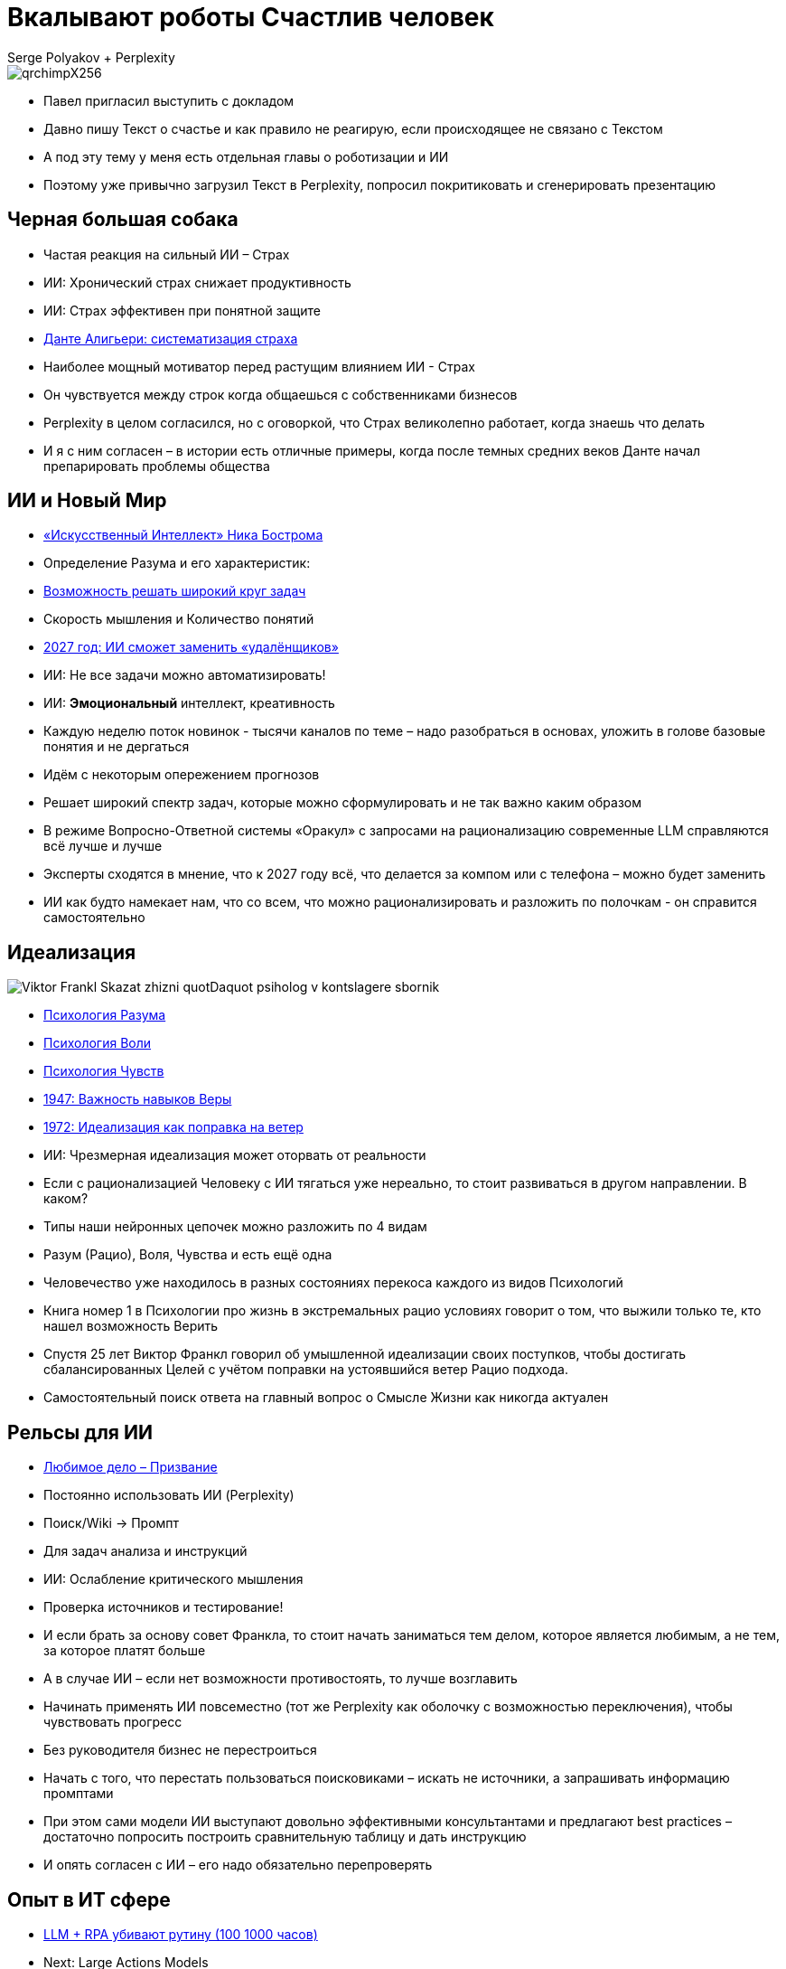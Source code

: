 // Presentation is built by
// asciidoctor-revealjs -a revealjsdir=https://cdn.jsdelivr.net/npm/reveal.js@5.2.0 genai.adoc
= Вкалывают роботы Счастлив человек
Serge Polyakov + Perplexity
:icons: font
:revealjs_theme: moon
:revealjs_transition: convex
:revealjs_center: false
:revealjs_history: true
:revealjs_loop: true

[.title-slide-style]
++++
<style>
section.title h1 {
  font-size: 2em !important;
}
</style>
++++

image::https://text.sharedgoals.ru/ru/_images/qrchimpX256.png[]

[.notes]
--
* Павел пригласил выступить с докладом
* Давно пишу Текст о счастье и как правило не реагирую, если происходящее не связано с Текстом
* А под эту тему у меня есть отдельная главы о роботизации и ИИ
* Поэтому уже привычно загрузил Текст в Perplexity, попросил покритиковать и сгенерировать презентацию 
--

== Черная большая собака

[%step]
* Частая реакция на сильный ИИ – Страх
* ИИ: Хронический страх снижает продуктивность
* ИИ: Страх эффективен при понятной защите
* https://text.sharedgoals.ru/ru/p2-110-system#larger_than_life[Данте Алигьери: систематизация страха]

[.notes]
--
* Наиболее мощный мотиватор перед растущим влиянием ИИ - Страх
* Он чувствуется между строк когда общаешься с собственниками бизнесов
* Perplexity в целом согласился, но с оговоркой, что Страх великолепно работает, когда знаешь что делать
* И я с ним согласен – в истории есть отличные примеры, когда после темных средних веков Данте начал препарировать проблемы общества
--

== ИИ и Новый Мир

[%step]
* https://text.sharedgoals.ru/ru/p1-030-time#happy_tomorrow[«Искусственный Интеллект» Ника Бострома]
* Определение Разума и его характеристик:
* https://text.sharedgoals.ru/ru/p1-030-time#happy_tomorrow[Возможность решать широкий круг задач]
* Скорость мышления и Количество понятий
* https://text.sharedgoals.ru/ru/p2-160-routine#brave_new_world[2027 год: ИИ сможет заменить «удалёнщиков»]
* ИИ: Не все задачи можно автоматизировать!
* ИИ: *Эмоциональный* интеллект, креативность

[.notes]
--
* Каждую неделю поток новинок - тысячи каналов по теме – надо разобраться в основах, уложить в голове базовые понятия и не дергаться
* Идём с некоторым опережением прогнозов
* Решает широкий спектр задач, которые можно сформулировать и не так важно каким образом
* В режиме Вопросно-Ответной системы «Оракул» с запросами на рационализацию современные LLM справляются всё лучше и лучше
* Эксперты сходятся в мнение, что к 2027 году всё, что делается за компом или с телефона – можно будет заменить
* ИИ как будто намекает нам, что со всем, что можно рационализировать и разложить по полочкам - он справится самостоятельно 
--

[.columns]
== Идеализация

[.column.is-one-quarter%step]
image::https://s1.livelib.ru/boocover/1005482422/o/c756/Viktor_Frankl__Skazat_zhizni_quotDaquot_psiholog_v_kontslagere_sbornik.jpeg[]

[.column%step]
* https://text.sharedgoals.ru/ru/p2-180-sharedgoals#psychology_of_mind[Психология Разума]
* https://text.sharedgoals.ru/ru/p2-180-sharedgoals#psychology_of_will[Психология Воли]
* https://text.sharedgoals.ru/ru/p2-180-sharedgoals#psychology_of_unconscious[Психология Чувств]
* https://text.sharedgoals.ru/ru/p2-180-sharedgoals#psychology_of_belief[1947: Важность навыков Веры] 
* https://text.sharedgoals.ru/ru/p2-180-sharedgoals#psychology_of_belief[1972: Идеализация как поправка на ветер]
* ИИ: Чрезмерная идеализация может оторвать от реальности

[.notes]
--
* Если с рационализацией Человеку с ИИ тягаться уже нереально, то стоит развиваться в другом направлении. В каком?
* Типы наши нейронных цепочек можно разложить по 4 видам
* Разум (Рацио), Воля, Чувства и есть ещё одна 
* Человечество уже находилось в разных состояниях перекоса каждого из видов Психологий
* Книга номер 1 в Психологии про жизнь в экстремальных рацио условиях говорит о том, что выжили только те, кто нашел возможность Верить
* Спустя 25 лет Виктор Франкл говорил об умышленной идеализации своих поступков, чтобы достигать сбалансированных Целей с учётом поправки на устоявшийся ветер Рацио подхода.
* Самостоятельный поиск ответа на главный вопрос о Смысле Жизни как никогда актуален
--

== Рельсы для ИИ

[%step]
* https://text.sharedgoals.ru/ru/p1-020-call#frequent_happiness[Любимое дело – Призвание]
* Постоянно использовать ИИ (Perplexity) 
* Поиск/Wiki -> Промпт
* Для задач анализа и инструкций
* ИИ: Ослабление критического мышления
* Проверка источников и тестирование!

[.notes]
--
* И если брать за основу совет Франкла, то стоит начать заниматься тем делом, которое является любимым, а не тем, за которое платят больше
* А в случае ИИ – если нет возможности противостоять, то лучше возглавить
* Начинать применять ИИ повсеместно (тот же Perplexity как оболочку с возможностью переключения), чтобы чувствовать прогресс
* Без руководителя бизнес не перестроиться
* Начать с того, что перестать пользоваться поисковиками – искать не источники, а запрашивать информацию промптами
* При этом сами модели ИИ выступают довольно эффективными консультантами и предлагают best practices – достаточно попросить построить сравнительную таблицу и дать инструкцию
* И опять согласен с ИИ – его надо обязательно перепроверять
--

== Опыт в ИТ сфере

[%step]
* https://text.sharedgoals.ru/ru/p2-160-routine#routine_as_disease[LLM + RPA убивают рутину (100 1000 часов)]
* Next: Large Actions Models
* Подпись требует ответственного Человека
* «Джуны» не нужны – нужны «горящие» спецы
* ИИ: Может привести к социальному неравенству
* Может!
* Конфиденциальность блокирует ИИ?
* https://text.sharedgoals.ru/ru/p2-170-opensource#freedom_of_choice[Использовать Open Source наработки]

[.notes]
--
* Базовый подход – начинать повсеместно избавляться от рутинной деятельности - RPA + LLM уже высвобождают сотни тысяч часов, с развитием Large Actions Model и компаньонов размахи будут расти
* Везде, где есть юридическая ответственность нужен человек с подписью
* Выводы, сделанные в дружеской ИТ компании, Juniors без широкого кругозора и страсти к программированию заменимы, делать ставку на людей, которые «горят»
* Нет возможности отправлять код в сторонние сервисы – строят прокси с очисткой данных, хотя уже можно использовать OnPrem Open Source специализированные модели в мультиагентных сценариях
--

== Применяемые подходы

[%step]
* https://text.sharedgoals.ru/ru/p2-140-digital#summary_and_references[KPI – % перевода рутины на ИИ]
* https://text.sharedgoals.ru/ru/p2-180-sharedgoals#telegram_principles[Рабочая группа с ИИ-агентом в Telegram]
* https://text.sharedgoals.ru/ru/p2-170-opensource#freedom_of_choice[Мультиагенты и open source решения] (https://www.langchain.com/[LangChain])
* https://plan.aisa.ru/[Платформа, Сообщество и Специалисты]

[.notes]
--
* Подход с целевыми показателями по руководителям департаментов
* Рабочая группа амбассадоров, которые совместно с ИИ определяют рутинные процессы в работе компании и отбирают способы их перевода на GenAI
* Open Source платформы, которая позволяют обойтись без онлайн сервисов в своей инфраструктуре без сверх мощностей и с любыми моделями
* Обмен опытом, заказ моделей и найм специалистов
--

== Человеку Нужен Человек

image::https://text.sharedgoals.ru/ru/_images/solaris.png[width=50%]

[.notes]
--
* Попросил друга, который уже набил руку с MidJourney и любит живопись, нарисовать картину по мотивам цитаты из «Соляриса».
* Человеку важен прежде всего Человек, как собственное отражение.
* Поиск различий и совпадений, вектор для собственного роста
* Образ Бога
--